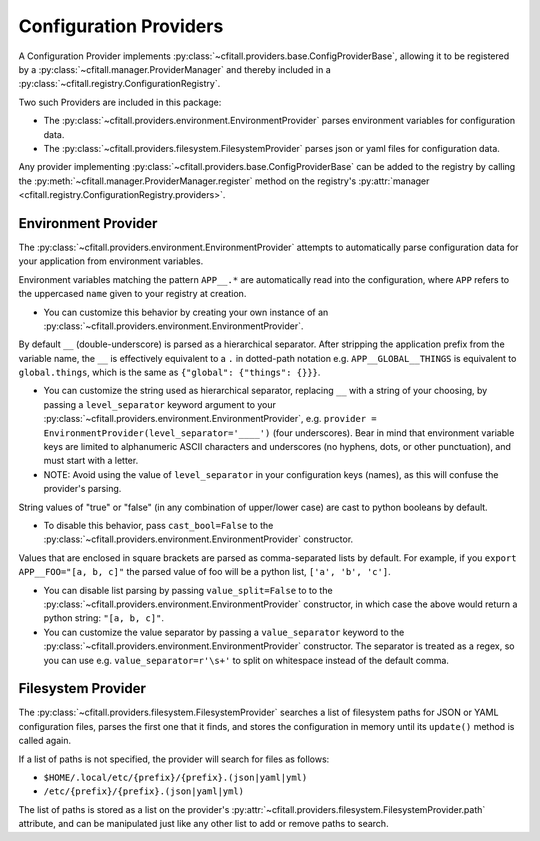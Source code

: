 Configuration Providers
=======================

A Configuration Provider implements
:py:class:`~cfitall.providers.base.ConfigProviderBase`, allowing it to be
registered by a :py:class:`~cfitall.manager.ProviderManager` and thereby
included in a :py:class:`~cfitall.registry.ConfigurationRegistry`.

Two such Providers are included in this package:

- The :py:class:`~cfitall.providers.environment.EnvironmentProvider` parses
  environment variables for configuration data.
- The :py:class:`~cfitall.providers.filesystem.FilesystemProvider` parses json
  or yaml files for configuration data.

Any provider implementing :py:class:`~cfitall.providers.base.ConfigProviderBase`
can be added to the registry by calling the
:py:meth:`~cfitall.manager.ProviderManager.register` method on the registry's
:py:attr:`manager <cfitall.registry.ConfigurationRegistry.providers>`.

Environment Provider
********************

The :py:class:`~cfitall.providers.environment.EnvironmentProvider` attempts to
automatically parse configuration data for your application from environment
variables.

Environment variables matching the pattern ``APP__.*`` are
automatically read into the configuration, where ``APP`` refers to
the uppercased ``name`` given to your registry at creation.

*  You can customize this behavior by creating your own instance of an
   :py:class:`~cfitall.providers.environment.EnvironmentProvider`.

By default ``__`` (double-underscore) is parsed as a hierarchical separator.
After stripping the application prefix from the variable name, the ``__``
is effectively equivalent to a ``.`` in dotted-path notation e.g.
``APP__GLOBAL__THINGS`` is equivalent to ``global.things``, which is the same
as ``{"global": {"things": {}}}``.

*  You can customize the string used as hierarchical separator,
   replacing ``__`` with a string of your choosing, by passing
   a ``level_separator`` keyword argument to your
   :py:class:`~cfitall.providers.environment.EnvironmentProvider`,
   e.g.
   ``provider = EnvironmentProvider(level_separator='____')`` (four underscores).
   Bear in mind that environment variable keys are limited to alphanumeric
   ASCII characters and underscores (no hyphens, dots, or other punctuation),
   and must start with a letter.

*  NOTE: Avoid using the value of ``level_separator`` in your configuration
   keys (names), as this will confuse the provider's parsing.

String values of "true" or "false" (in any combination of upper/lower case)
are cast to python booleans by default.

* To disable this behavior, pass ``cast_bool=False`` to the
  :py:class:`~cfitall.providers.environment.EnvironmentProvider` constructor.

Values that are enclosed in square brackets are parsed as comma-separated
lists by default. For example, if you ``export APP__FOO="[a, b, c]"`` the
parsed value of foo will be a python list, ``['a', 'b', 'c']``.

* You can disable list parsing by passing ``value_split=False`` to
  to the :py:class:`~cfitall.providers.environment.EnvironmentProvider` constructor,
  in which case the above would return a python string: ``"[a, b, c]"``.

* You can customize the value separator by passing a ``value_separator``
  keyword to the
  :py:class:`~cfitall.providers.environment.EnvironmentProvider` constructor.
  The separator is treated as a regex, so you can use e.g. ``value_separator=r'\s+'``
  to split on whitespace instead of the default comma.


Filesystem Provider
*******************

The :py:class:`~cfitall.providers.filesystem.FilesystemProvider` searches a list
of filesystem paths for JSON or YAML configuration files, parses the first one
that it finds, and stores the configuration in memory until its ``update()`` method
is called again.

If a list of paths is not specified, the provider will search for files as follows:

* ``$HOME/.local/etc/{prefix}/{prefix}.(json|yaml|yml)``
* ``/etc/{prefix}/{prefix}.(json|yaml|yml)``

The list of paths is stored as a list on the provider's
:py:attr:`~cfitall.providers.filesystem.FilesystemProvider.path` attribute, and
can be manipulated just like any other list to add or remove paths to search.
